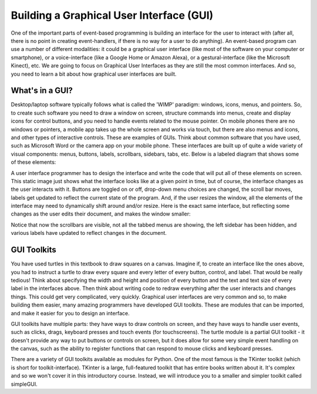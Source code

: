 ..  Copyright (C) Celine Latulipe.  Permission is granted to copy, distribute
    and/or modify this document under the terms of the GNU Free Documentation
    License, Version 1.3 or any later version published by the Free Software
    Foundation; with Invariant Sections being Forward, Prefaces, and
    Contributor List, no Front-Cover Texts, and no Back-Cover Texts.  A copy of
    the license is included in the section entitled "GNU Free Documentation
    License".

Building a Graphical User Interface (GUI)
=========================================

One of the important parts of event-based programming is building an interface for the user to interact with (after all, there is no point in creating event-handlers, if there is no way for a user to do anything). An event-based program can use a number of different modalities: it could be a graphical user interface (like most of the software on your computer or smartphone), or a voice-interface (like a Google Home or Amazon Alexa), or a gestural-interface (like the Microsoft Kinect), etc. We are going to focus on Graphical User Interfaces as they are still the most common interfaces. And so, you need to learn a bit about how graphical user interfaces are built.  

What's in a GUI?
----------------

Desktop/laptop software typically follows what is called the 'WIMP' paradigm: windows, icons, menus, and pointers. So, to create such software you need to draw a window on screen, structure commands into menus, create and display icons for control buttons, and you need to handle events related to the mouse pointer. On mobile phones there are no windows or pointers, a mobile app takes up the whole screen and works via touch, but there are also menus and icons, and other types of interactive controls. These are examples of GUIs. Think about common software that you have used, such as Microsoft Word or the camera app on your mobile phone. These interfaces are built up of quite a wide variety of visual components: menus, buttons, labels, scrollbars, sidebars, tabs, etc. Below is a labeled diagram that shows some of these elements:

.. image:: Figures/word_GUI_v1.png
    :width: 800
    :align: center

A user interface programmer has to design the interface and write the code that will put all of these elements on screen. This static image just shows what the interface looks like at a given point in time, but of course, the interface changes as the user interacts with it. Buttons are toggled on or off, drop-down menu choices are changed, the scroll bar moves, labels get updated to reflect the current state of the program. And, if the user resizes the window, all the elements of the interface may need to dynamically shift around and/or resize. Here is the exact same interface, but reflecting some changes as the user edits their document, and makes the window smaller:

.. image:: Figures/word_GUI_v2.png
    :width: 600
    :align: center


Notice that now the scrollbars are visible, not all the tabbed menus are showing, the left sidebar has been hidden, and various labels have updated to reflect changes in the document. 

GUI Toolkits
------------

You have used turtles in this textbook to draw squares on a canvas. Imagine if, to create an interface like the ones above, you had to instruct a turtle to draw every square and every letter of every button, control, and label. That would be really tedious! Think about specifying the width and height and position of every button and the text and text size of every label in the interfaces above. Then think about writing code to redraw everything after the user interacts and changes things. This could get very complicated, very quickly.  Graphical user interfaces are very common and so, to make building them easier, many amazing programmers have developed GUI toolkits. These are modules that can be imported, and make it easier for you to design an interface.

GUI toolkits have multiple parts: they have ways to draw controls on screen, and they have ways to handle user events, such as clicks, drags, keyboard presses and touch events (for touchscreens). The turtle module is a partial GUI toolkit - it doesn't provide any way to put buttons or controls on screen, but it does allow for some very simple event handling on the canvas, such as the ability to register functions that can respond to mouse clicks and keyboard presses.

There are a variety of GUI toolkits available as modules for Python. One of the most famous is the TKinter toolkit (which is short for toolkit-interface). TKinter is a large, full-featured toolkit that has entire books written about it. It's complex and so we won't cover it in this introductory course. Instead, we will introduce you to a smaller and simpler toolkit called simpleGUI.






